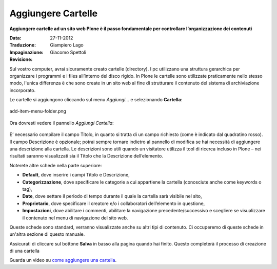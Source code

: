 Aggiungere Cartelle
===================

**Aggiungere cartelle ad un sito web Plone è il passo fondamentale per
controllare l’organizzazione dei contenuti**

:Data: 27-11-2012
:Traduzione: Giampiero Lago
:Impaginazione: Giacomo Spettoli
:Revisione:


Sul vostro computer, avrai sicuramente creato cartelle (directory). I
pc utilizzano una struttura gerarchica per organizzare i programmi e
i files all’interno del disco rigido. In Plone le cartelle sono utilizzate
praticamente nello stesso modo, l'unica differenza è che sono create in
un sito web al fine di strutturare il contenuto del sistema di archiviazione
incorporato.

Le cartelle si aggiungono cliccando sul menu *Aggiungi…* e selezionando
**Cartella**:

.. figure:: ../_static/addnewmenu.png
   :align: center
   :alt: add-item-menu-folder.png

   add-item-menu-folder.png

Ora dovresti vedere il pannello *Aggiungi Cartella*:

.. figure:: ../_static/addfolder.png
   :align: center
   :alt: 


E’ necessario compilare il campo Titolo, in quanto si tratta di un campo
richiesto (come è indicato dal quadratino rosso). Il campo Descrizione è
opzionale; potrai sempre tornare indietro al pannello di modifica se hai
necessità di aggiungere una descrizione alla cartella. Le descrizioni sono
utili quando un visitatore utilizza il tool di ricerca incluso in Plone –
nei risultati saranno visualizzati  sia il Titolo che la Descrizione
dell’elemento.

Noterete altre schede nella parte superiore:

* **Default**, dove inserire i campi Titolo e Descrizione,
* **Categorizzazione**, dove specificare le categorie a cui appartiene la
  cartella (conosciute anche come keywords o tag),
* **Date**, dove settare il periodo di tempo durante il quale la cartella sarà
  visibile nel sito,
* **Proprietario**, dove specificare il creatore e/o i collaboratori
  dell’elemento in questione, 
* **Impostazioni**, dove abilitare i commenti, abilitare la navigazione
  precedente/successivo e scegliere se visualizzare il contenuto nel menu di
  navigazione del sito web.

Queste schede sono standard, verranno visualizzate anche su altri tipi di
contenuto. Ci occuperemo di queste schede in un'altra sezione di questo manuale.

Assicurati di cliccare sul bottone **Salva** in basso alla pagina quando hai
finito. Questo completerà il processo di creazione di una cartella 

Guarda un video su `come aggiungere una cartella <http://dist.plone.org/media/video/plone4-user-manual/foldercreation.html>`_.
